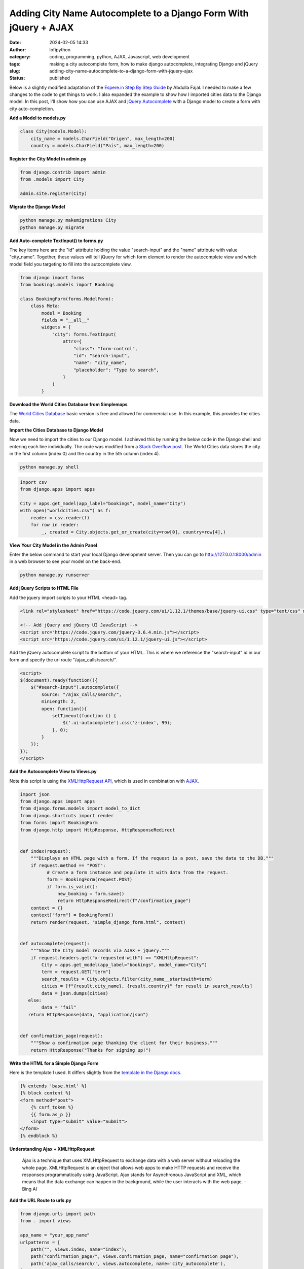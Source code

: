 Adding City Name Autocomplete to a Django Form With jQuery + AJAX
#################################################################
:date: 2024-02-05 14:33
:author: lofipython
:category: coding, programming, python, AJAX, Javascript, web development
:tags: making a city autocomplete form, how to make django autocomplete, integrating Django and jQuery
:slug: adding-city-name-autocomplete-to-a-django-form-with-jquery-ajax
:status: published

Below is a slightly modified adaptation of the `Espere.in Step By Step Guide <https://espere.in/Enhance-Your-Django-App:-Step-by-Step-Guide-to-Implementing-Autocomplete-Search-with-jQuery/>`__
by Abdulla Fajal. I needed to make a few changes to the code to get things to work.
I also expanded the example to show how I imported cities data to the Django model.
In this post, I'll show how you can use AJAX and `jQuery Autocomplete <https://jqueryui.com/autocomplete/>`__
with a Django model to create a form with city auto-completion.


**Add a Model to models.py**

.. code-block:: python

    class City(models.Model):
        city_name = models.CharField("Origen", max_length=200)
        country = models.CharField("País", max_length=200)



**Register the City Model in admin.py**

.. code-block:: python

    from django.contrib import admin
    from .models import City

    admin.site.register(City)


**Migrate the Django Model**

.. code:: console

   python manage.py makemigrations City
   python manage.py migrate


**Add Auto-complete TextInput() to forms.py**

The key items here are the "id" attribute holding the value "search-input" and
the "name" attribute with value "city_name". Together, these values will tell jQuery
for which form element to render the autocomplete view and which model field you targeting
to fill into the autocomplete view.

.. code-block:: python

       from django import forms
       from bookings.models import Booking

       class BookingForm(forms.ModelForm):
           class Meta:
               model = Booking
               fields = "__all__"
               widgets = {
                   "city": forms.TextInput(
                       attrs={
                           "class": "form-control",
                           "id": "search-input",
                           "name": "city_name",
                           "placeholder": "Type to search",
                       }
                   )
               }


**Download the World Cities Database from Simplemaps**

The `World Cities Database <https://simplemaps.com/data/world-cities>`__ basic version
is free and allowed for commercial use. In this example, this provides the cities data.

**Import the Cities Database to Django Model**

Now we need to import the cities to our Django model. I achieved this by running
the below code in the Django shell and entering each line individually. The code was
modified from a `Stack Overflow post <https://stackoverflow.com/questions/2459979/how-to-import-csv-data-into-django-models>`__.
The World Cities data stores the city in the first column (index 0) and the country
in the 5th column (index 4).

.. code:: console

   python manage.py shell


.. code-block:: python

  import csv
  from django.apps import apps

  City = apps.get_model(app_label="bookings", model_name="City")
  with open("worldcities.csv") as f:
      reader = csv.reader(f)
      for row in reader:
          _, created = City.objects.get_or_create(city=row[0], country=row[4],)


.. image:: {static}/images/djangoshell.png
  :alt: running Python in the Django shell


**View Your City Model in the Admin Panel**

Enter the below command to start your local Django development server. Then you
can go to http://127.0.0.1:8000/admin in a web browser to see your model on the back-end.

.. code:: console

   python manage.py runserver


**Add jQuery Scripts to HTML File**

Add the jquery import scripts to your HTML <head> tag.

.. code-block:: javascript

  <link rel="stylesheet" href="https://code.jquery.com/ui/1.12.1/themes/base/jquery-ui.css" type="text/css" media="all" />

  <!-- Add jQuery and jQuery UI JavaScript -->
  <script src="https://code.jquery.com/jquery-3.6.4.min.js"></script>
  <script src="https://code.jquery.com/ui/1.12.1/jquery-ui.js"></script>


Add the jQuery autocomplete script to the bottom of your HTML. This is where we
reference the "search-input" id in our form and specify the url route "/ajax_calls/search/".

.. code-block:: javascript

  <script>
  $(document).ready(function(){
      $("#search-input").autocomplete({
          source: "/ajax_calls/search/",
          minLength: 2,
          open: function(){
              setTimeout(function () {
                  $('.ui-autocomplete').css('z-index', 99);
              }, 0);
          }
      });
  });
  </script>


**Add the Autocomplete View to Views.py**

Note this script is using the `XMLHttpRequest API <https://developer.mozilla.org/en-US/docs/Web/API/XMLHttpRequest>`__,
which is used in combination with `AJAX <https://en.wikipedia.org/wiki/Ajax_(programming)>`__.

.. code-block:: python

    import json
    from django.apps import apps
    from django.forms.models import model_to_dict
    from django.shortcuts import render
    from forms import BookingForm
    from django.http import HttpResponse, HttpResponseRedirect


    def index(request):
        """Displays an HTML page with a form. If the request is a post, save the data to the DB."""
        if request.method == "POST":
              # Create a form instance and populate it with data from the request.
              form = BookingForm(request.POST)
              if form.is_valid():
                  new_booking = form.save()
                  return HttpResponseRedirect(f"/confirmation_page")
        context = {}
        context["form"] = BookingForm()
        return render(request, "simple_django_form.html", context)


    def autocomplete(request):
        """Show the City model records via AJAX + jQuery."""
        if request.headers.get("x-requested-with") == "XMLHttpRequest":
            City = apps.get_model(app_label="bookings", model_name="City")
            term = request.GET["term"]
            search_results = City.objects.filter(city_name__startswith=term)
            cities = [f"{result.city_name}, {result.country}" for result in search_results]
            data = json.dumps(cities)
       else:
            data = "fail"
       return HttpResponse(data, "application/json")


    def confirmation_page(request):
        """Show a confirmation page thanking the client for their business."""
        return HttpResponse("Thanks for signing up!")


**Write the HTML for a Simple Django Form**

Here is the template I used. It differs slightly from the `template in the Django docs <https://docs.djangoproject.com/en/5.0/topics/forms/#the-template>`__.

.. code-block:: javascript

    {% extends 'base.html' %}
    {% block content %}
    <form method="post">
        {% csrf_token %}
        {{ form.as_p }}
        <input type="submit" value="Submit">
    </form>
    {% endblock %}


**Understanding Ajax + XMLHttpRequest**

  Ajax is a technique that uses XMLHttpRequest to exchange data with a web server
  without reloading the whole page. XMLHttpRequest is an object that allows web apps
  to make HTTP requests and receive the responses programmatically using JavaScript.
  Ajax stands for Asynchronous JavaScript and XML,  which means that the data exchange
  can happen in the background, while the user interacts with the web page.
  - Bing AI

**Add the URL Route to urls.py**

.. code-block:: python

    from django.urls import path
    from . import views

    app_name = "your_app_name"
    urlpatterns = [
        path("", views.index, name="index"),
        path("confirmation_page/", views.confirmation_page, name="confirmation page"),
        path('ajax_calls/search/', views.autocomplete, name='city_autocomplete'),
    ]


**Voila! The City Autocomplete View**

.. image:: {static}/images/jQueryautocomplete.png
  :alt: adding autocomplete to a Django form with jQuery


Note: to achieve the appearance of the form text box and autocomplete dropdown, I installed
the `django-bootstrap-v5 python module <https://django-bootstrap-v5.readthedocs.io/en/latest/>`__

This felt very rewarding to see once it was working. I stretched my abilities
outside of coding only in Python to achieve this functionality in my website.
Someday I would like to be an experienced Javascript developer also. `jQuery <https://api.jquery.com/>`__ has
been a staple in web development for many years. Auto-complete is just one of the features
that this core Javascript library enables. I am definitely intrigued to explore jQuery further.

Want to read more about Django? Check out my
`notes on Django here <https://lofipython.com/first-impressions-and-key-concepts-of-the-django-python-web-framework>`__.
